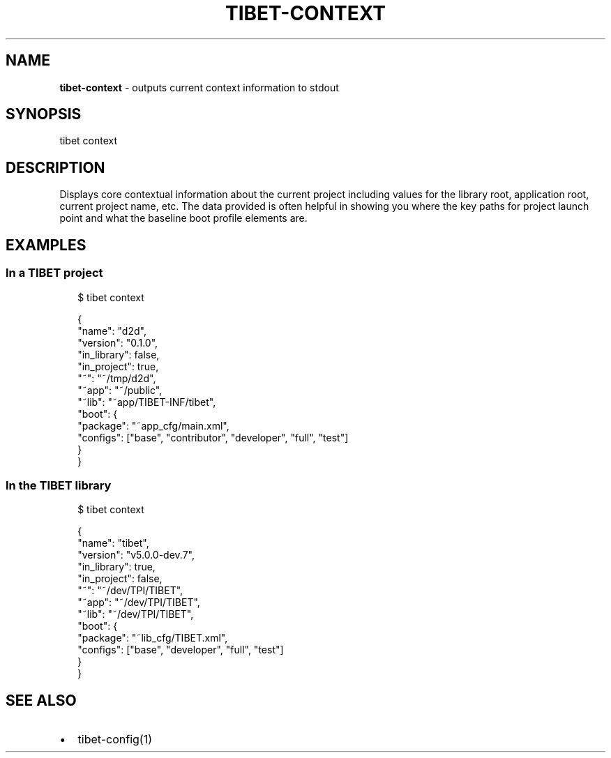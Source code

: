 .TH "TIBET\-CONTEXT" "1" "January 2018" "" ""
.SH "NAME"
\fBtibet-context\fR \- outputs current context information to stdout
.SH SYNOPSIS
.P
tibet context
.SH DESCRIPTION
.P
Displays core contextual information about the current project including values
for the library root, application root, current project name, etc\. The data
provided is often helpful in showing you where the key paths for project launch
point and what the baseline boot profile elements are\.
.SH EXAMPLES
.SS In a TIBET project
.P
.RS 2
.nf
$ tibet context

{
    "name": "d2d",
    "version": "0\.1\.0",
    "in_library": false,
    "in_project": true,
    "~": "~/tmp/d2d",
    "~app": "~/public",
    "~lib": "~app/TIBET\-INF/tibet",
    "boot": {
        "package": "~app_cfg/main\.xml",
        "configs": ["base", "contributor", "developer", "full", "test"]
    }
}
.fi
.RE
.SS In the TIBET library
.P
.RS 2
.nf
$ tibet context

{
    "name": "tibet",
    "version": "v5\.0\.0\-dev\.7",
    "in_library": true,
    "in_project": false,
    "~": "~/dev/TPI/TIBET",
    "~app": "~/dev/TPI/TIBET",
    "~lib": "~/dev/TPI/TIBET",
    "boot": {
        "package": "~lib_cfg/TIBET\.xml",
        "configs": ["base", "developer", "full", "test"]
    }
}
.fi
.RE
.SH SEE ALSO
.RS 0
.IP \(bu 2
tibet\-config(1)

.RE

